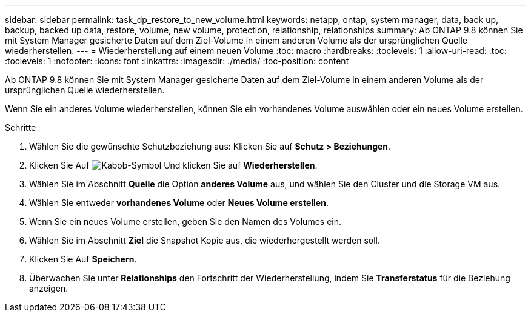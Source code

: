 ---
sidebar: sidebar 
permalink: task_dp_restore_to_new_volume.html 
keywords: netapp, ontap, system manager, data, back up, backup, backed up data, restore, volume, new volume, protection, relationship, relationships 
summary: Ab ONTAP 9.8 können Sie mit System Manager gesicherte Daten auf dem Ziel-Volume in einem anderen Volume als der ursprünglichen Quelle wiederherstellen. 
---
= Wiederherstellung auf einem neuen Volume
:toc: macro
:hardbreaks:
:toclevels: 1
:allow-uri-read: 
:toc: 
:toclevels: 1
:nofooter: 
:icons: font
:linkattrs: 
:imagesdir: ./media/
:toc-position: content


[role="lead"]
Ab ONTAP 9.8 können Sie mit System Manager gesicherte Daten auf dem Ziel-Volume in einem anderen Volume als der ursprünglichen Quelle wiederherstellen.

Wenn Sie ein anderes Volume wiederherstellen, können Sie ein vorhandenes Volume auswählen oder ein neues Volume erstellen.

.Schritte
. Wählen Sie die gewünschte Schutzbeziehung aus: Klicken Sie auf *Schutz > Beziehungen*.
. Klicken Sie Auf image:icon_kabob.gif["Kabob-Symbol"] Und klicken Sie auf *Wiederherstellen*.
. Wählen Sie im Abschnitt *Quelle* die Option *anderes Volume* aus, und wählen Sie den Cluster und die Storage VM aus.
. Wählen Sie entweder *vorhandenes Volume* oder *Neues Volume erstellen*.
. Wenn Sie ein neues Volume erstellen, geben Sie den Namen des Volumes ein.
. Wählen Sie im Abschnitt *Ziel* die Snapshot Kopie aus, die wiederhergestellt werden soll.
. Klicken Sie Auf *Speichern*.
. Überwachen Sie unter *Relationships* den Fortschritt der Wiederherstellung, indem Sie *Transferstatus* für die Beziehung anzeigen.

